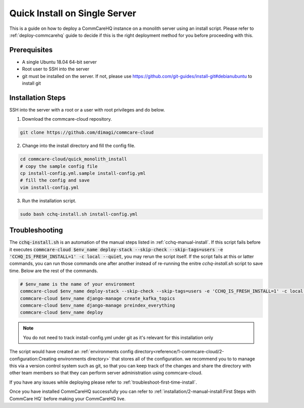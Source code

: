 .. _quick-install:

Quick Install on Single Server
==============================

This is a guide on how to deploy a CommCareHQ instance on a monolith server using an install script. Please refer to :ref:`deploy-commcarehq` guide to decide if this is the right deployment method for you before proceeding with this.

Prerequisites
-------------

- A single Ubuntu 18.04 64-bit server
- Root user to SSH into the server
- git must be installed on the server. If not, please use https://github.com/git-guides/install-git#debianubuntu to install git

Installation Steps
------------------

SSH into the server with a root or a user with root privileges and do below.


1. Download the commcare-cloud repository.

.. code-block:: bash

	git clone https://github.com/dimagi/commcare-cloud

2. Change into the install directory and fill the config file.

.. code-block:: bash

	cd commcare-cloud/quick_monolith_install
	# copy the sample config file
	cp install-config.yml.sample install-config.yml
	# fill the config and save
	vim install-config.yml

3. Run the installation script.

.. code-block:: bash

	sudo bash cchq-install.sh install-config.yml

Troubleshooting
---------------

The :code:`cchq-install.sh` is an automation of the manual steps listed in :ref:`cchq-manual-install`. If this script fails before it executes :code:`commcare-cloud $env_name deploy-stack --skip-check --skip-tags=users -e 'CCHQ_IS_FRESH_INSTALL=1' -c local --quiet`, you may rerun the script itself. If the script fails at this or latter commands, you can run those commands one after another instead of re-running the enitre `cchq-install.sh` script to save time. Below are the rest of the commands.

.. code-block:: bash

	# $env_name is the name of your environment
	commcare-cloud $env_name deploy-stack --skip-check --skip-tags=users -e 'CCHQ_IS_FRESH_INSTALL=1' -c local --quiet
	commcare-cloud $env_name django-manage create_kafka_topics
	commcare-cloud $env_name django-manage preindex_everything
	commcare-cloud $env_name deploy

.. note::

  You do not need to track install-config.yml under git as it's relevant for this installation only

The script would have created an :ref:`environments config directory<reference/1-commcare-cloud/2-configuration:Creating environments directory>` that stores all of the configuration.  we recommend you to to manage this via a version control system such as git, so that you can keep track of the changes and share the directory with other team members so that they can perform server administration using commcare-cloud.

If you have any issues while deploying please refer to :ref:`troubleshoot-first-time-install`.

Once you have installed CommCareHQ successfully you can refer to :ref:`installation/2-manual-install:First Steps with CommCare HQ` before making your CommCareHQ live.
